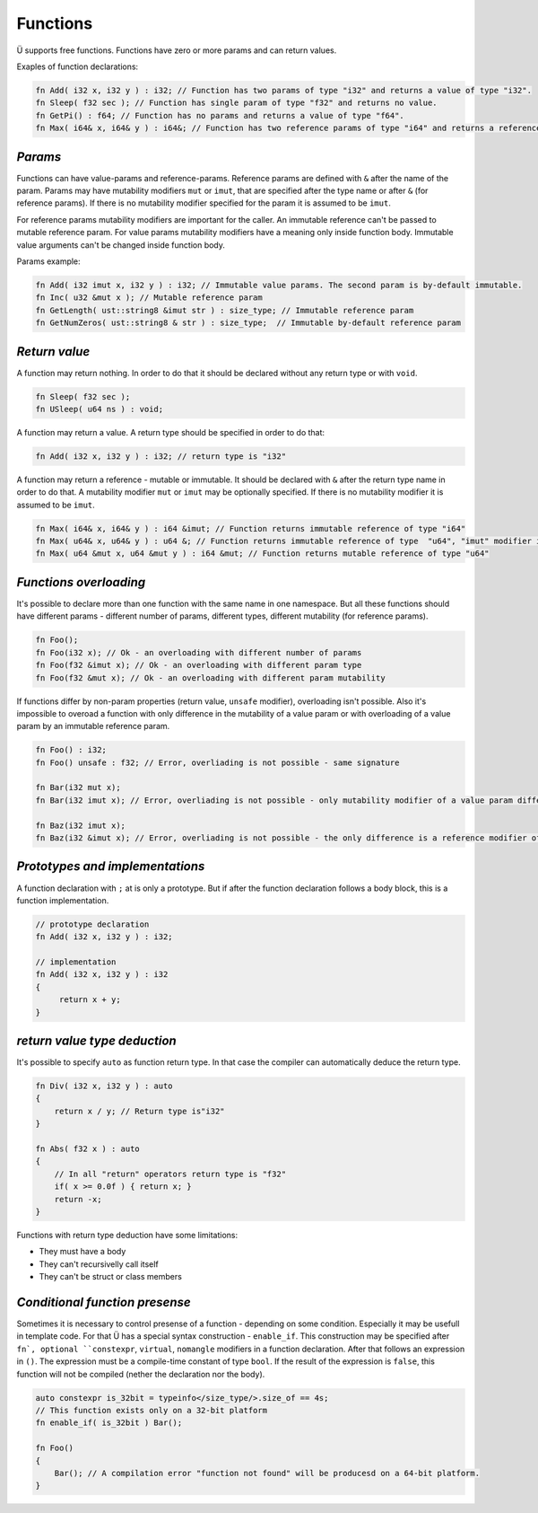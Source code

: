 Functions
=========

Ü supports free functions.
Functions have zero or more params and can return values.

Exaples of function declarations:

.. code-block:: u_spr

   fn Add( i32 x, i32 y ) : i32; // Function has two params of type "i32" and returns a value of type "i32".
   fn Sleep( f32 sec ); // Function has single param of type "f32" and returns no value.
   fn GetPi() : f64; // Function has no params and returns a value of type "f64".
   fn Max( i64& x, i64& y ) : i64&; // Function has two reference params of type "i64" and returns a reference of the same type.

********
*Params*
********

Functions can have value-params and reference-params.
Reference params are defined with ``&`` after the name of the param.
Params may have mutability modifiers ``mut`` or ``imut``, that are specified after the type name or after ``&`` (for reference params).
If there is no mutability modifier specified for the param it is assumed to be ``imut``.

For reference params mutability modifiers are important for the caller.
An immutable reference can't be passed to mutable reference param.
For value params mutability modifiers have a meaning only inside function body.
Immutable value arguments can't be changed inside function body.

Params example:

.. code-block:: u_spr

   fn Add( i32 imut x, i32 y ) : i32; // Immutable value params. The second param is by-default immutable.
   fn Inc( u32 &mut x ); // Mutable reference param
   fn GetLength( ust::string8 &imut str ) : size_type; // Immutable reference param
   fn GetNumZeros( ust::string8 & str ) : size_type;  // Immutable by-default reference param

**************
*Return value*
**************

A function may return nothing.
In order to do that it should be declared without any return type or with ``void``.

.. code-block:: u_spr

   fn Sleep( f32 sec );
   fn USleep( u64 ns ) : void;

A function may return a value.
A return type should be specified in order to do that:

.. code-block:: u_spr

   fn Add( i32 x, i32 y ) : i32; // return type is "i32"

A function may return a reference - mutable or immutable.
It should be declared with ``&`` after the return type name in order to do that.
A mutability modifier ``mut`` or ``imut`` may be optionally specified.
If there is no mutability modifier it is assumed to be ``imut``.

.. code-block:: u_spr

   fn Max( i64& x, i64& y ) : i64 &imut; // Function returns immutable reference of type "i64"
   fn Max( u64& x, u64& y ) : u64 &; // Function returns immutable reference of type  "u64", "imut" modifier is implicitely applied
   fn Max( u64 &mut x, u64 &mut y ) : i64 &mut; // Function returns mutable reference of type "u64"

***********************
*Functions overloading*
***********************

It's possible to declare more than one function with the same name in one namespace.
But all these functions should have different params - different number of params, different types, different mutability (for reference params).

.. code-block:: u_spr

   fn Foo();
   fn Foo(i32 x); // Ok - an overloading with different number of params
   fn Foo(f32 &imut x); // Ok - an overloading with different param type
   fn Foo(f32 &mut x); // Ok - an overloading with different param mutability

If functions differ by non-param properties (return value, ``unsafe`` modifier), overloading isn't possible.
Also it's impossible to overoad a function with only difference in the mutability of a value param or with overloading of a value param by an immutable reference param.

.. code-block:: u_spr

   fn Foo() : i32;
   fn Foo() unsafe : f32; // Error, overliading is not possible - same signature

   fn Bar(i32 mut x);
   fn Bar(i32 imut x); // Error, overliading is not possible - only mutability modifier of a value param differs

   fn Baz(i32 imut x);
   fn Baz(i32 &imut x); // Error, overliading is not possible - the only difference is a reference modifier of an immutable param

********************************
*Prototypes and implementations*
********************************

A function declaration with ``;`` at  is only a prototype.
But if after the function declaration follows a body block, this is a function implementation.

.. code-block:: u_spr

   // prototype declaration
   fn Add( i32 x, i32 y ) : i32;
   
   // implementation
   fn Add( i32 x, i32 y ) : i32
   {
        return x + y;
   }

*****************************
*return value type deduction*
*****************************

It's possible to specify ``auto`` as function return type.
In that case the compiler can automatically deduce the return type.

.. code-block:: u_spr

   fn Div( i32 x, i32 y ) : auto
   {
       return x / y; // Return type is"i32"
   }
   
   fn Abs( f32 x ) : auto
   {
       // In all "return" operators return type is "f32"
       if( x >= 0.0f ) { return x; }
       return -x;
   }

Functions with return type deduction have some limitations:

* They must have a body
* They can't recursivelly call itself
* They can't be struct or class members

*******************************
*Conditional function presense*
*******************************

Sometimes it is necessary to control presense of a function - depending on some condition.
Especially it may be usefull in template code.
For that Ü has a special syntax construction - ``enable_if``.
This construction may be specified after ``fn`, optional ``constexpr``, ``virtual``, ``nomangle`` modifiers in a function declaration.
After that follows an expression in ``()``.
The expression must be a compile-time constant of type ``bool``.
If the result of the expression is ``false``, this function will not be compiled (nether the declaration nor the body).

.. code-block:: u_spr

   auto constexpr is_32bit = typeinfo</size_type/>.size_of == 4s;
   // This function exists only on a 32-bit platform
   fn enable_if( is_32bit ) Bar();
   
   fn Foo()
   {
       Bar(); // A compilation error "function not found" will be producesd on a 64-bit platform.
   }
